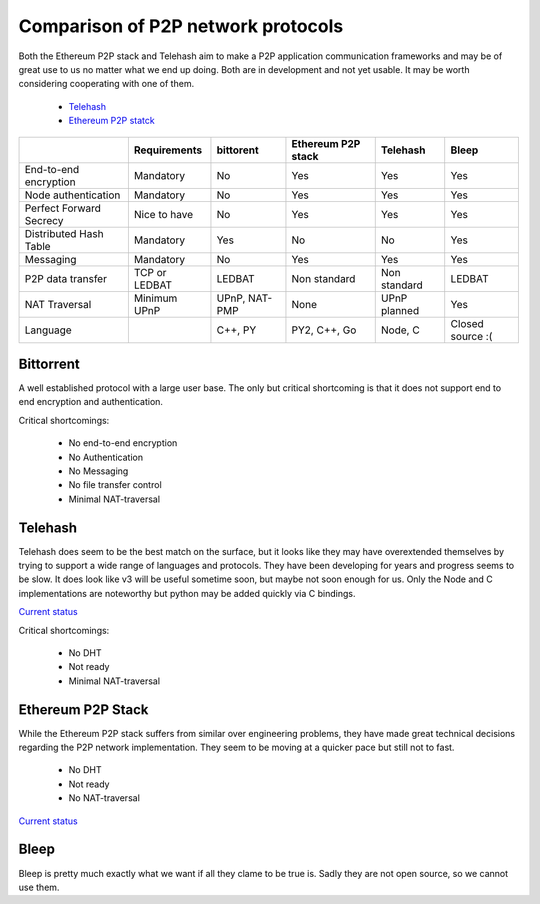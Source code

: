 ###################################
Comparison of P2P network protocols
###################################

Both the Ethereum P2P stack and Telehash aim to make a P2P application
communication frameworks and may be of great use to us no matter what we end
up doing. Both are in development and not yet usable.
It may be worth considering cooperating with one of them.

 - `Telehash <https://github.com/telehash/telehash.org/tree/master/v3>`_
 - `Ethereum P2P statck <https://github.com/ethereum/devp2p/blob/master/rlpx.md>`_

+-------------------------+---------------+---------------+--------------------+---------------+------------------+
|                         | Requirements  | bittorent     | Ethereum P2P stack | Telehash      | Bleep            |
+=========================+===============+===============+====================+===============+==================+
| End-to-end encryption   | Mandatory     | No            | Yes                | Yes           | Yes              |
+-------------------------+---------------+---------------+--------------------+---------------+------------------+
| Node authentication     | Mandatory     | No            | Yes                | Yes           | Yes              |
+-------------------------+---------------+---------------+--------------------+---------------+------------------+
| Perfect Forward Secrecy | Nice to have  | No            | Yes                | Yes           | Yes              |
+-------------------------+---------------+---------------+--------------------+---------------+------------------+
| Distributed Hash Table  | Mandatory     | Yes           | No                 | No            | Yes              |
+-------------------------+---------------+---------------+--------------------+---------------+------------------+
| Messaging               | Mandatory     | No            | Yes                | Yes           | Yes              |
+-------------------------+---------------+---------------+--------------------+---------------+------------------+
| P2P data transfer       | TCP or LEDBAT | LEDBAT        | Non standard       | Non standard  | LEDBAT           |
+-------------------------+---------------+---------------+--------------------+---------------+------------------+
| NAT Traversal           | Minimum UPnP  | UPnP, NAT-PMP | None               | UPnP planned  | Yes              |
+-------------------------+---------------+---------------+--------------------+---------------+------------------+
| Language                |               | C++, PY       | PY2, C++, Go       | Node, C       | Closed source :( |
+-------------------------+---------------+---------------+--------------------+---------------+------------------+


Bittorrent
##########

A well established protocol with a large user base. The only but critical
shortcoming is that it does not support end to end encryption and
authentication.

Critical shortcomings:

 - No end-to-end encryption
 - No Authentication
 - No Messaging
 - No file transfer control
 - Minimal NAT-traversal


Telehash
########

Telehash does seem to be the best match on the surface, but it looks like they
may have overextended themselves by trying to support a wide range of
languages and protocols. They have been developing for years and progress
seems to be slow. It does look like v3 will be useful sometime soon, but
maybe not soon enough for us. Only the Node and C implementations are
noteworthy but python may be added quickly via C bindings.

`Current status <https://github.com/telehash/telehash.org/tree/master/v3#implementations>`_

Critical shortcomings:

 - No DHT
 - Not ready
 - Minimal NAT-traversal


Ethereum P2P Stack
##################

While the Ethereum P2P stack suffers from similar over engineering problems,
they have made great technical decisions regarding the P2P network
implementation. They seem to be moving at a quicker pace but still not to fast.

 - No DHT
 - Not ready
 - No NAT-traversal

`Current status <https://github.com/ethereum/devp2p/blob/master/rlpx.md#implementation-status>`_


Bleep
#####

Bleep is pretty much exactly what we want if all they clame to be true is.
Sadly they are not open source, so we cannot use them.

